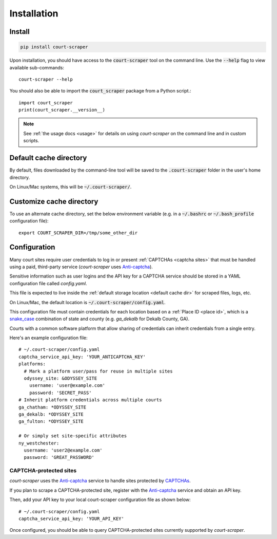 .. _install:

Installation
============

Install
-------

.. code::

   pip install court-scraper

Upon installation, you should have access to the :code:`court-scraper` tool on the command line. Use the
:code:`--help` flag to view available sub-commands::

  court-scraper --help


You should also be able to import the :code:`court_scraper` package from a Python script.::


  import court_scraper
  print(court_scraper.__version__)

.. note:: See :ref:`the usage docs <usage>` for details on using *court-scraper* on
  the command line and in custom scripts.


.. _default cache dir:

Default cache directory
-------------------------

By default, files downloaded by the command-line tool will be saved to the :code:`.court-scraper` folder
in the user's home directory.

On Linux/Mac systems, this will be :code:`~/.court-scraper/`.


.. _customize cache dir:

Customize cache directory
-------------------------

To use an alternate cache directory, set the below environment variable
(e.g. in a :code:`~/.bashrc` or :code:`~/.bash_profile` configuration file)::

   export COURT_SCRAPER_DIR=/tmp/some_other_dir


.. _configuration:

Configuration
-------------

Many court sites require user credentials to log in or present
:ref:`CAPTCHAs <captcha sites>` that must be handled
using a paid, third-party service (`court-scraper` uses `Anti-captcha`_).

Sensitive information such as user logins and the API key
for a CAPTCHA service should be stored in a YAML configuration file called `config.yaml`.

This file is expected to live inside the :ref:`default storage location <default cache dir>`
for scraped files, logs, etc.

On Linux/Mac, the default location is :code:`~/.court-scraper/config.yaml`.

This configuration file must contain credentials for each
location based on a :ref:`Place ID <place id>`, which is a `snake_case <https://en.wikipedia.org/wiki/Snake_case>`_
combination of state and county (e.g. `ga_dekalb` for Dekalb County, GA).

Courts with a common software platform that allow sharing
of credentials can inherit credentials from a single entry.

Here's an example configuration file::

  # ~/.court-scraper/config.yaml
  captcha_service_api_key: 'YOUR_ANTICAPTCHA_KEY'
  platforms:
    # Mark a platform user/pass for reuse in multiple sites
    odyssey_site: &ODYSSEY_SITE
      username: 'user@example.com'
      password: 'SECRET_PASS'
  # Inherit platform credentials across multiple courts
  ga_chatham: *ODYSSEY_SITE
  ga_dekalb: *ODYSSEY_SITE
  ga_fulton: *ODYSSEY_SITE

  # Or simply set site-specific attributes
  ny_westchester:
    username: 'user2@example.com'
    password: 'GREAT_PASSWORD'


.. _captcha sites:

CAPTCHA-protected sites
~~~~~~~~~~~~~~~~~~~~~~~

`court-scraper` uses the `Anti-captcha`_ service to handle sites
protected by CAPTCHAs_.

.. _Anti-captcha: https://anti-captcha.com
.. _CAPTCHAS: https://en.wikipedia.org/wiki/CAPTCHA

If you plan to scrape a CAPTCHA-protected site, register with the
`Anti-captcha`_ service and obtain an API key.

Then, add your API key to your local court-scraper configuration file as shown below::


  # ~/.court-scraper/config.yaml
  captcha_service_api_key: 'YOUR_API_KEY'

Once configured, you should be able to query CAPTCHA-protected sites currently supported by `court-scraper`.
